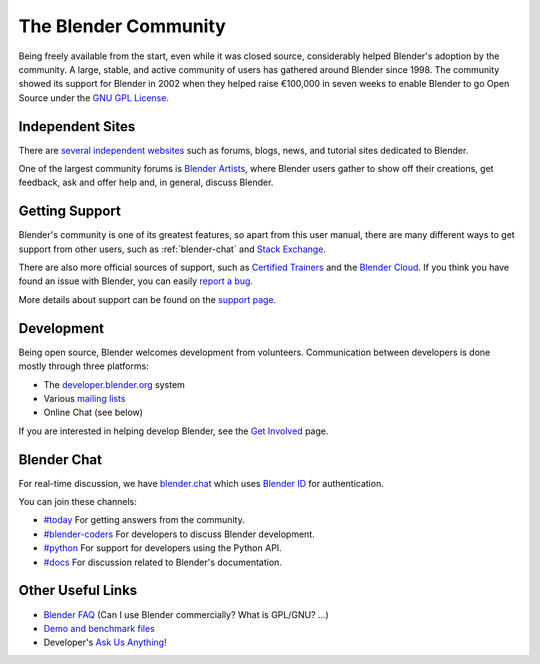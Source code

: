 
*********************
The Blender Community
*********************

Being freely available from the start, even while it was closed source,
considerably helped Blender's adoption by the community.
A large, stable, and active community of users has gathered around Blender since 1998.
The community showed its support for Blender in 2002 when they helped raise
€100,000 in seven weeks to enable Blender to go Open Source under
the `GNU GPL License <https://www.gnu.org/copyleft/gpl.html>`__.


Independent Sites
=================

There are `several independent websites <https://www.blender.org/support/user-community/>`__
such as forums, blogs, news, and tutorial sites dedicated to Blender.

One of the largest community forums is `Blender Artists <http://blenderartists.org/forum/>`__,
where Blender users gather to show off their creations,
get feedback, ask and offer help and, in general, discuss Blender.


Getting Support
===============

Blender's community is one of its greatest features, so apart from this user manual,
there are many different ways to get support from other users, such as :ref:`blender-chat`
and `Stack Exchange <https://blender.stackexchange.com/>`__.

There are also more official sources of support,
such as `Certified Trainers <https://www.blender.org/certification/>`__
and the `Blender Cloud <https://cloud.blender.org/>`__.
If you think you have found an issue with Blender, you can easily
`report a bug <https://developer.blender.org/maniphest/task/edit/form/1/>`__.

More details about support can be found on the `support page <https://www.blender.org/support/>`__.


Development
===========

Being open source, Blender welcomes development from volunteers.
Communication between developers is done mostly through three platforms:

- The `developer.blender.org <https://developer.blender.org/>`__ system
- Various `mailing lists <https://lists.blender.org/mailman/listinfo>`__
- Online Chat (see below)

If you are interested in helping develop Blender,
see the `Get Involved <https://www.blender.org/get-involved/>`__ page.


.. _blender-chat:

Blender Chat
============

For real-time discussion, we have
`blender.chat <https://blender.chat>`__ which uses
`Blender ID <https://id.blender.org>`__ for authentication.

You can join these channels:

- `#today <https://blender.chat/channel/today>`__
  For getting answers from the community.
- `#blender-coders <https://blender.chat/channel/blender-coders>`__
  For developers to discuss Blender development.
- `#python <https://blender.chat/channel/today>`__
  For support for developers using the Python API.
- `#docs <https://blender.chat/channel/docs>`__
  For discussion related to Blender's documentation.


Other Useful Links
==================

- `Blender FAQ <https://www.blender.org/support/faq/>`__ (Can I use Blender commercially? What is GPL/GNU? ...)
- `Demo and benchmark files <https://www.blender.org/download/demo-files/>`__
- Developer's `Ask Us Anything! <https://wiki.blender.org/wiki/Reference/AskUsAnything>`__
